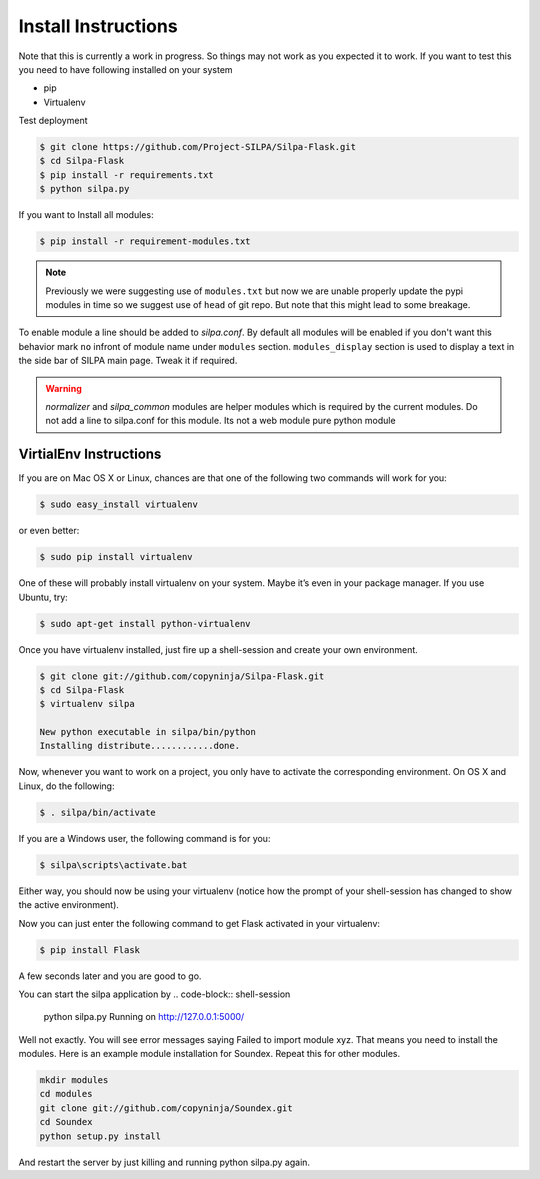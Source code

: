 Install Instructions
========================

Note that this is currently a work in progress. So things may not work
as you expected it to work. If you want to test this you need to have
following installed on your system

* pip
* Virtualenv

Test deployment

.. code-block:: shell-session

    $ git clone https://github.com/Project-SILPA/Silpa-Flask.git
    $ cd Silpa-Flask
    $ pip install -r requirements.txt
    $ python silpa.py

If you want to Install all modules:

.. code-block:: shell-session

		$ pip install -r requirement-modules.txt

.. note:: Previously we were suggesting use of ``modules.txt`` but now
	  we are unable  properly update the pypi modules in time so
	  we suggest use of ``head`` of git repo. But note that this
	  might lead to some breakage.

To enable module a line should be added to *silpa.conf*. By default
all modules will be enabled if you don't want this behavior mark
``no`` infront of module name under ``modules``
section. ``modules_display`` section is used to display a text in the
side bar of SILPA main page. Tweak it if required.


.. warning::

 *normalizer* and *silpa_common* modules are helper modules which is
 required by the current modules.  Do not add a line to silpa.conf for
 this module. Its not a web module pure python module

VirtialEnv Instructions
-----------------------

If you are on Mac OS X or Linux, chances are that one of the following
two commands will work for you:

.. code-block:: shell-session

 $ sudo easy_install virtualenv

or even better:

.. code-block:: shell-session

 $ sudo pip install virtualenv

One of these will probably install virtualenv on your system. Maybe
it’s even in your package manager. If you use Ubuntu, try:

.. code-block:: shell-session

 $ sudo apt-get install python-virtualenv

Once you have virtualenv installed, just fire up a shell-session and
create your own environment.

.. code-block:: shell-session

 $ git clone git://github.com/copyninja/Silpa-Flask.git
 $ cd Silpa-Flask
 $ virtualenv silpa

 New python executable in silpa/bin/python
 Installing distribute............done.


Now, whenever you want to work on a project, you only have to activate
the corresponding environment. On OS X and Linux, do the following:

.. code-block:: shell-session

 $ . silpa/bin/activate

If you are a Windows user, the following command is for you:

.. code-block:: shell-session

 $ silpa\scripts\activate.bat

Either way, you should now be using your virtualenv (notice how the
prompt of your shell-session has changed to show the active
environment).

Now you can just enter the following command to get Flask activated in
your virtualenv:

.. code-block:: shell-session

 $ pip install Flask

A few seconds later and you are good to go.

You can start the silpa application by
.. code-block:: shell-session

 python silpa.py
 Running on http://127.0.0.1:5000/

Well not exactly. You will see error messages saying Failed to import
module xyz. That means you need to install the modules.  Here is an
example module installation for Soundex. Repeat this for other
modules.

.. code-block:: shell-session

 mkdir modules
 cd modules
 git clone git://github.com/copyninja/Soundex.git
 cd Soundex
 python setup.py install

And restart the server by just killing and running python silpa.py again.
